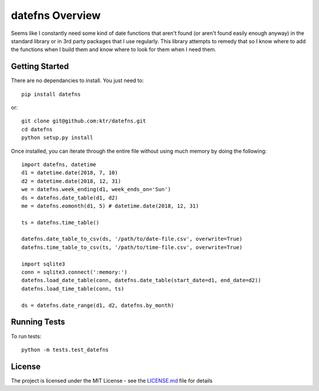================
datefns Overview
================

Seems like I constantly need some kind of date functions that aren't found (or
aren't found easily enough anyway) in the standard library or in 3rd party
packages that I use regularly. This library attempts to remedy that so I know
where to add the functions when I build them and know where to look for them
when I need them.

Getting Started
===============

There are no dependancies to install. You just need to::

    pip install datefns

or::

    git clone git@github.com:ktr/datefns.git
    cd datefns
    python setup.py install


Once installed, you can iterate through the entire file without using much
memory by doing the following::

    import datefns, datetime
    d1 = datetime.date(2018, 7, 10)
    d2 = datetime.date(2018, 12, 31)
    we = datefns.week_ending(d1, week_ends_on='Sun')
    ds = datefns.date_table(d1, d2)
    me = datefns.eomonth(d1, 5) # datetime.date(2018, 12, 31)

    ts = datefns.time_table()

    datefns.date_table_to_csv(ds, '/path/to/date-file.csv', overwrite=True)
    datefns.time_table_to_csv(ts, '/path/to/time-file.csv', overwrite=True)

    import sqlite3
    conn = sqlite3.connect(':memory:')
    datefns.load_date_table(conn, datefns.date_table(start_date=d1, end_date=d2))
    datefns.load_time_table(conn, ts)

    ds = datefns.date_range(d1, d2, datefns.by_month)

Running Tests
=============

To run tests::

    python -m tests.test_datefns

License
=======

The project is licensed under the MIT License - see the LICENSE.md_ file for
details

.. _license.md: /LICENSE.txt
